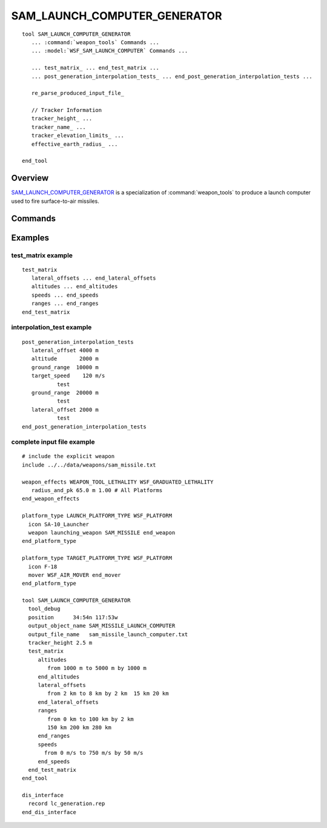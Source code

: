 .. ****************************************************************************
.. CUI
..
.. The Advanced Framework for Simulation, Integration, and Modeling (AFSIM)
..
.. The use, dissemination or disclosure of data in this file is subject to
.. limitation or restriction. See accompanying README and LICENSE for details.
.. ****************************************************************************

SAM_LAUNCH_COMPUTER_GENERATOR
-----------------------------

.. model:: tool SAM_LAUNCH_COMPUTER_GENERATOR

.. parsed-literal::

   tool SAM_LAUNCH_COMPUTER_GENERATOR
      ... :command:`weapon_tools` Commands ...
      ... :model:`WSF_SAM_LAUNCH_COMPUTER` Commands ...
      
      ... test_matrix_ ... end_test_matrix ...
      ... post_generation_interpolation_tests_ ... end_post_generation_interpolation_tests ...
           
      re_parse_produced_input_file_
      
      // Tracker Information
      tracker_height_ ...
      tracker_name_ ...
      tracker_elevation_limits_ ...
      effective_earth_radius_ ...
      
   end_tool

Overview
========

SAM_LAUNCH_COMPUTER_GENERATOR_ is a specialization of :command:`weapon_tools` to produce a launch computer used to fire
surface-to-air missiles.

Commands
========

.. command:: test_matrix ... end_test_matrix
   :block:

   Within this block are delineated the list of target track test conditions to be evaluated for successful missile
   intercept.  Four different arrays are to be provided:  lateral_offsets_, altitudes_, speeds_,
   and ranges_.  Each of the four arrays may be set by using the following syntax:  a) from <start-value> to
   <end-value> by <delta-value>, or b) a listing, such as <value-1> <value-2> <value-3> ... <end-value>.  All values must
   be in increasing order, but the intervals need not be even, and the from-to-by syntax and enumerated list may be used
   in combination.

   .. command:: altitudes <distance-values> end_altitudes

      The altitudes at which tracks are evaluated for intercept. Format as given in test_matrix_ above.

   .. command:: lateral_offsets <altitude-values> end_lateral_offsets

      The lateral_offsets at which tracks are evaluated for intercept. Format as given in test_matrix_ above.

   .. command:: ranges <range-values> end_ranges

      The target ground ranges at which tracks are evaluated for intercept. Format as given in test_matrix_ above.

   .. command:: speeds <speed-values> end_speeds

      The speeds at which tracks are evaluated for intercept. Format as given in test_matrix_ above.

.. command:: post_generation_interpolation_tests  ... end_post_generation_interpolation_tests
   :block:

   For debug purposes only, and is optional.  Inside this block one may place one or more lateral_offset_,
   altitude_, ground_range_, and target_speed_ specifications.  Each time the keyword 'test' appears,
   the most recent value of (offset, altitude, speed, range) is saved off as a test point, and stored into a test point
   array.  After the launch computer is generated, each of these test points will be evaluated, and the corresponding
   time-of-flight value will be printed to the screen.  The example given below saves off three points for testing.

   .. command:: lateral_offset <length-value>

      Specify the track lateral_offset of the interpolation test point.

   .. command:: altitude <length-value>

      Specify the track altitude of the interpolation test point.

   .. command:: ground_range <length-value>

      Specify the track ground_range of the interpolation test point.

   .. command:: target_speed <speed-value>

      Specify the track target speed of the interpolation test point.

   .. command:: test

      Save off the most recent values for (offset, altitude, range, and speed), and store them as a point to be interpolation
      tested.  Results will be printed to the screen.

.. command:: re_parse_produced_input_file

   After generating and writing the launch computer, re-open the file and attempt to read it back in through normal stream
   input processing.  The file is not checked by default.

.. command:: tracker_height <length-value>

   Set the height above ground for a tracking radar.  This is used in horizon masking calculations, which will disable
   weapon launch for a target engagement that is masked by curvature of earth.  If no value is input for this parameter,
   horizon masking is not considered, and missile kinematics alone are used to calculate a launch envelope.
   
.. command:: tracker_name <sensor-name>

   Alternate way to set the tracker height by specifying the sensor's name. If a tracker height wasn't specified and tracker name was, 
   the tracker height is resolved from its definition. The specified sensor must be present on the launching platform.

.. command:: tracker_elevation_limits <angle-value> <angle-value>

   Set the minimum and maximum elevation angles at which the tracking radar will function.  Target elevation angles
   outside these limits will inhibit weapon launch.

   **Default:**  -180 deg, + 180 deg (unlimited)
   
.. command:: effective_earth_radius <ratio-value>

   Set the effective earth radius ratio.  Must be greater than zero.

   **Default:**  4/3   

Examples
========

test_matrix example
*******************

::

   test_matrix
      lateral_offsets ... end_lateral_offsets
      altitudes ... end_altitudes
      speeds ... end_speeds
      ranges ... end_ranges
   end_test_matrix

interpolation_test example
**************************

::

   post_generation_interpolation_tests
      lateral_offset 4000 m
      altitude       2000 m
      ground_range  10000 m
      target_speed    120 m/s
              test
      ground_range  20000 m
              test
      lateral_offset 2000 m
              test
   end_post_generation_interpolation_tests

complete input file example
***************************

.. parsed-literal::

   # include the explicit weapon
   include ../../data/weapons/sam_missile.txt

   weapon_effects WEAPON_TOOL_LETHALITY WSF_GRADUATED_LETHALITY
      radius_and_pk 65.0 m 1.00 # All Platforms
   end_weapon_effects

   platform_type LAUNCH_PLATFORM_TYPE WSF_PLATFORM
     icon SA-10_Launcher
     weapon launching_weapon SAM_MISSILE end_weapon
   end_platform_type

   platform_type TARGET_PLATFORM_TYPE WSF_PLATFORM
     icon F-18
     mover WSF_AIR_MOVER end_mover
   end_platform_type

   tool SAM_LAUNCH_COMPUTER_GENERATOR
     tool_debug
     position      34:54n 117:53w
     output_object_name SAM_MISSILE_LAUNCH_COMPUTER
     output_file_name   sam_missile_launch_computer.txt
     tracker_height 2.5 m
     test_matrix
        altitudes
           from 1000 m to 5000 m by 1000 m
        end_altitudes
        lateral_offsets
           from 2 km to 8 km by 2 km  15 km 20 km
        end_lateral_offsets
        ranges
           from 0 km to 100 km by 2 km
           150 km 200 km 280 km
        end_ranges
        speeds
          from 0 m/s to 750 m/s by 50 m/s
        end_speeds
     end_test_matrix
   end_tool

   dis_interface
     record lc_generation.rep
   end_dis_interface
